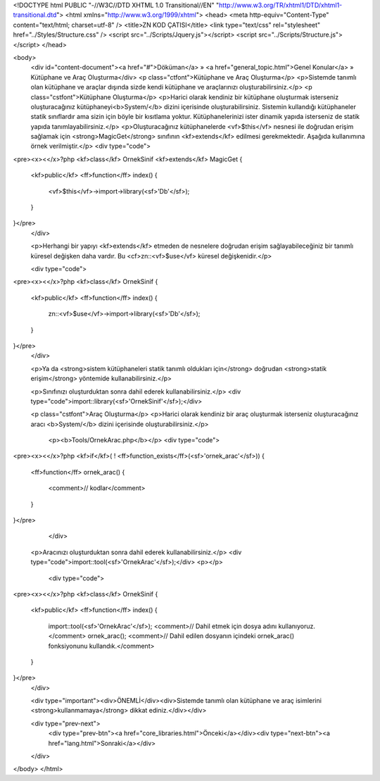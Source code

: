 <!DOCTYPE html PUBLIC "-//W3C//DTD XHTML 1.0 Transitional//EN" "http://www.w3.org/TR/xhtml1/DTD/xhtml1-transitional.dtd">
<html xmlns="http://www.w3.org/1999/xhtml">
<head>
<meta http-equiv="Content-Type" content="text/html; charset=utf-8" />
<title>ZN KOD ÇATISI</title>
<link type="text/css" rel="stylesheet" href="../Styles/Structure.css" />
<script src="../Scripts/Jquery.js"></script>
<script src="../Scripts/Structure.js"></script>
</head>

<body>
    <div id="content-document"><a href="#">Döküman</a> » <a href="general_topic.html">Genel Konular</a> » Kütüphane ve Araç Oluşturma</div> 
    <p class="ctfont">Kütüphane ve Araç Oluşturma</p>
    <p>Sistemde tanımlı olan kütüphane ve araçlar dışında sizde kendi kütüphane ve araçlarınızı oluşturabilirsiniz.</p>
    <p class="cstfont">Kütüphane Oluşturma</p>
    <p>Harici olarak kendiniz bir kütüphane oluşturmak isterseniz oluşturacağınız kütüphaneyi<b>System/</b> dizini içerisinde oluşturabilirsiniz. Sistemin kullandığı kütüphaneler statik sınıflardır ama sizin için böyle bir kısıtlama yoktur. Kütüphanelerinizi ister dinamik yapıda isterseniz de statik yapıda tanımlayabilirsiniz.</p>
    <p>Oluşturacağınız kütüphanelerde <vf>$this</vf> nesnesi ile doğrudan erişim sağlamak için <strong>MagicGet</strong> sınıfının <kf>extends</kf> edilmesi gerekmektedir. Aşağıda kullanımına örnek verilmiştir.</p>
    <div type="code">
<pre><x><</x>?php
<kf>class</kf> OrnekSinif <kf>extends</kf> MagicGet
{
	<kf>public</kf> <ff>function</ff> index()
        {
            <vf>$this</vf>->import->library(<sf>'Db'</sf>);
        }
}</pre>
    </div>
    
    <p>Herhangi bir yapıyı <kf>extends</kf> etmeden de nesnelere doğrudan erişim sağlayabileceğiniz bir tanımlı küresel değişken daha vardır. Bu <cf>zn::<vf>$use</vf> küresel değişkenidir.</p>
    
    <div type="code">
<pre><x><</x>?php
<kf>class</kf> OrnekSinif
{
	<kf>public</kf> <ff>function</ff> index()
        {
            zn::<vf>$use</vf>->import->library(<sf>'Db'</sf>);
        }
}</pre>
    </div>
    
    <p>Ya da <strong>sistem kütüphaneleri statik tanımlı oldukları için</strong> doğrudan <strong>statik erişim</strong> yöntemide kullanabilirsiniz.</p>
    
    <p>Sınıfınızı oluşturduktan sonra dahil ederek kullanabilirsiniz.</p>
    <div type="code">import::library(<sf>'OrnekSinif'</sf>);</div>
    
    <p class="cstfont">Araç Oluşturma</p>
    <p>Harici olarak kendiniz bir araç oluşturmak isterseniz oluşturacağınız aracı <b>System/</b> dizini içerisinde oluşturabilirsiniz.</p>
  	<p><b>Tools/OrnekArac.php</b></p>
	<div type="code">
<pre><x><</x>?php
<kf>if</kf>( ! <ff>function_exists</ff>(<sf>'ornek_arac'</sf>))
{
	<ff>function</ff> ornek_arac()
        {
            <comment>// kodlar</comment>
        }
}</pre>
	</div>
    <p>Aracınızı oluşturduktan sonra dahil ederek kullanabilirsiniz.</p>
    <div type="code">import::tool(<sf>'OrnekArac'</sf>);</div>
    <p></p>
     <div type="code">
<pre><x><</x>?php
<kf>class</kf> OrnekSinif
{
	<kf>public</kf> <ff>function</ff> index()
        {
            import::tool(<sf>'OrnekArac'</sf>); <comment>// Dahil etmek için dosya adını kullanıyoruz.</comment>
            ornek_arac(); <comment>// Dahil edilen dosyanın içindeki ornek_arac() fonksiyonunu kullandık.</comment>
        }
}</pre>
    </div>
    
    <div type="important"><div>ÖNEMLİ</div><div>Sistemde tanımlı olan kütüphane ve araç isimlerini <strong>kullanmamaya</strong> dikkat ediniz.</div></div>
    
    <div type="prev-next">
    	<div type="prev-btn"><a href="core_libraries.html">Önceki</a></div><div type="next-btn"><a href="lang.html">Sonraki</a></div>
    </div>
 
</body>
</html>              